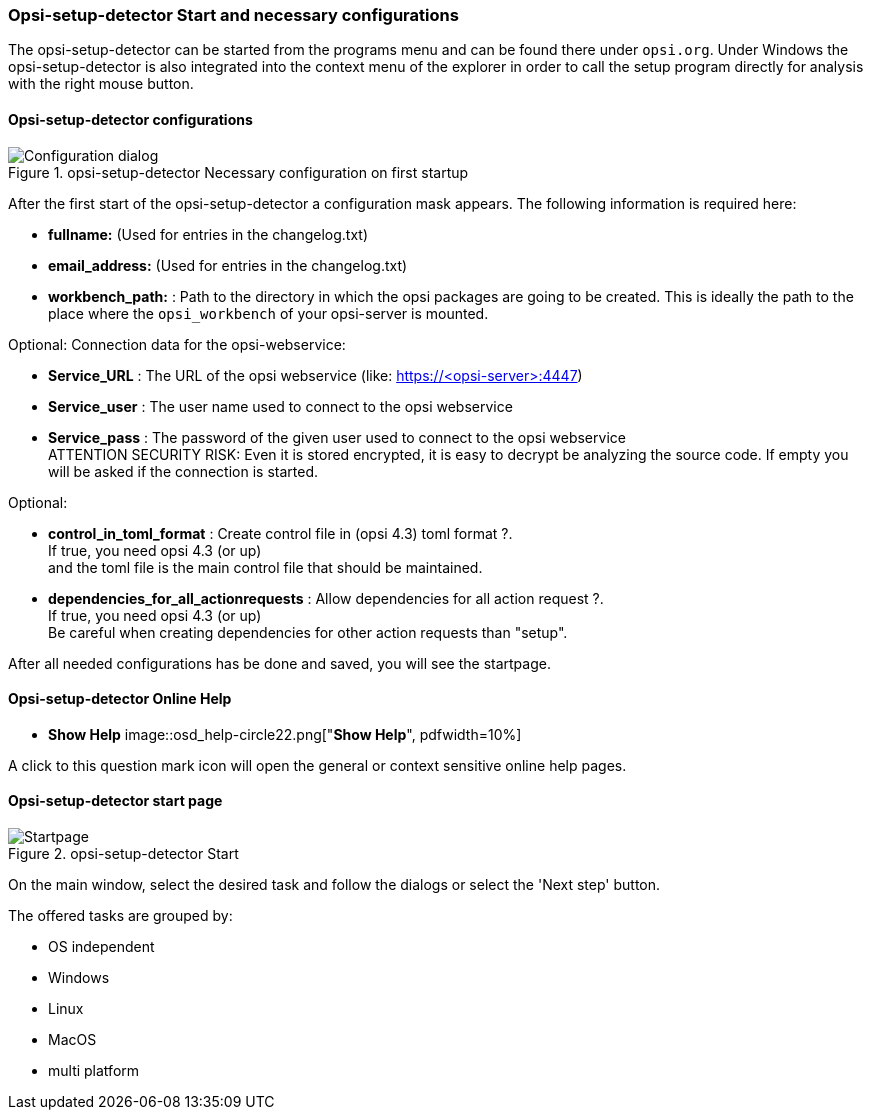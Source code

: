 ﻿


[[opsi-setup-detector-use-start]]
=== Opsi-setup-detector Start and necessary configurations

The opsi-setup-detector can be started from the programs menu and can be found there under `opsi.org`. Under Windows the opsi-setup-detector is also integrated into the context menu of the explorer in order to call the setup program directly for analysis with the right mouse button.

[[opsi-setup-detector-config]]
==== Opsi-setup-detector configurations

.opsi-setup-detector Necessary configuration on first startup
image::osd_config_dlg_en.png["Configuration dialog", pdfwidth=40%]

After the first start of the opsi-setup-detector a configuration mask appears.
The following information is required here:

* *fullname:*   (Used for entries in the changelog.txt)

* *email_address:*  (Used for entries in the changelog.txt)

* *workbench_path:* : Path to the directory in which the opsi packages are going to be created.
This is ideally the path to the place where the `opsi_workbench` of your opsi-server is mounted.

Optional: Connection data for the opsi-webservice:

* *Service_URL* : The URL of the opsi webservice (like: https://<opsi-server>:4447)

* *Service_user* : The user name used to connect to the opsi webservice

* *Service_pass* : The password of the given user used to connect to the opsi webservice +
ATTENTION SECURITY RISK: Even it is stored encrypted,
it is easy to decrypt be analyzing the source code.
If empty you will be asked if the connection is started.

Optional: 

* *control_in_toml_format* : Create control file in (opsi 4.3) toml format ?. +
If true, you need opsi 4.3 (or up) +
and the toml file is the main control file that should be maintained.

* *dependencies_for_all_actionrequests* : Allow dependencies for all action request ?. +
If true, you need opsi 4.3 (or up) +
Be careful when creating dependencies for other action requests than "setup".

After all needed configurations has be done and saved, you will see the startpage.

[[opsi-setup-detector-help]]
==== Opsi-setup-detector Online Help

* *Show Help*
image::osd_help-circle22.png["*Show Help*", pdfwidth=10%]

A click to this question mark icon will open the general or context sensitive online help pages.

[[opsi-setup-detector-startpage]]
==== Opsi-setup-detector start page

.opsi-setup-detector Start
image::osd_page_start_en.png["Startpage", pdfwidth=90%]

On the main window, select the desired task and follow the dialogs or select the 'Next step' button.

The offered tasks are grouped by:

* OS independent

* Windows

* Linux

* MacOS

* multi platform
